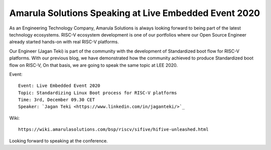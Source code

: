 Amarula Solutions Speaking at Live Embedded Event 2020
======================================================

.. image:: /images/lee-2020.png

As an Engineering Technology Company, Amarula Solutions is always looking 
forward to being part of the latest technology ecosystems. RISC-V ecosystem 
development is one of our portfolios where our Open Source Engineer already 
started hands-on with real RISC-V platforms.

Our Engineer (Jagan Teki) is part of the community with the development of 
Standardized boot flow for RISC-V platforms. With our previous blog, we have 
demonstrated how the community achieved to produce Standardized boot flow 
on RISC-V, On that basis, we are going to speak the same topic at LEE 2020.

Event::

        Event: Live Embedded Event 2020
        Topic: Standardizing Linux Boot process for RISC-V platforms 
        Time: 3rd, December 09.30 CET
        Speaker: `Jagan Teki <https://www.linkedin.com/in/jaganteki/>`_

.. image:: /images/lee-2020-jagan.png

Wiki::

        https://wiki.amarulasolutions.com/bsp/riscv/sifive/hifive-unleashed.html

Looking forward to speaking at the conference.

.. Jagan Teki <jagan@amarulasolutions.com>
.. Wednesday 02 December 2020 06:03:46 PM IST
